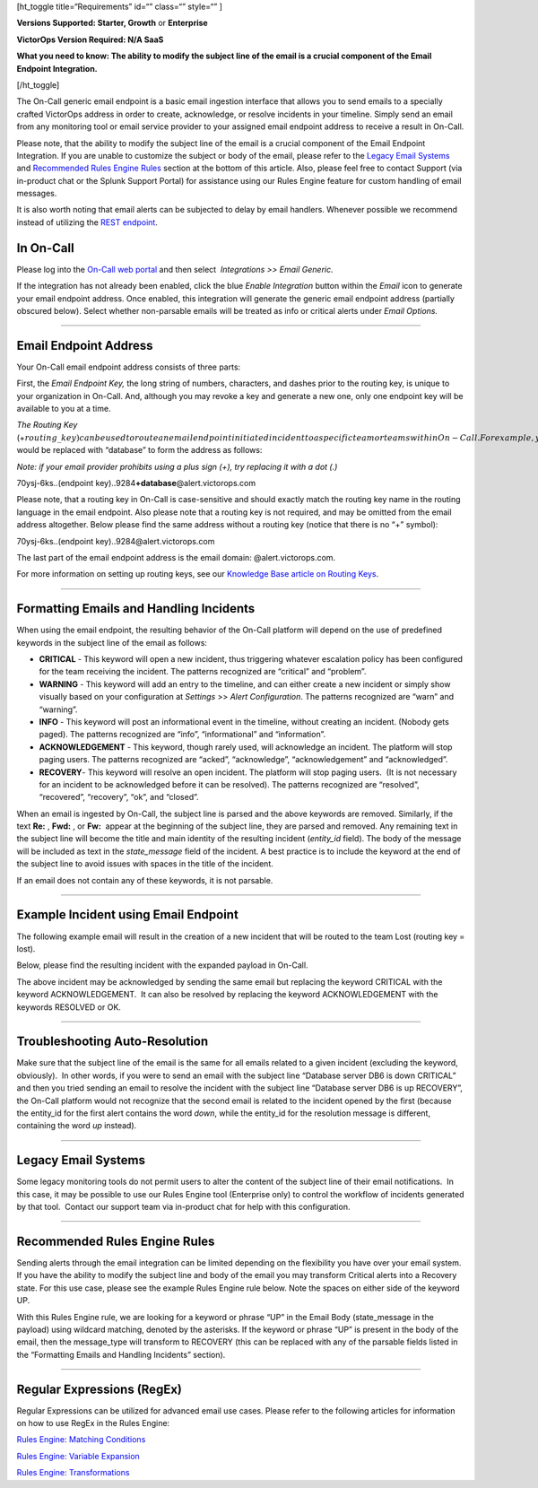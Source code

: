 [ht_toggle title=“Requirements” id=“” class=“” style=“” ]

**Versions Supported: Starter, Growth** or **Enterprise**

**VictorOps Version Required: N/A SaaS**

**What you need to know: The ability to modify the subject line of the
email is a crucial component of the Email Endpoint Integration.**

[/ht_toggle]

The On-Call generic email endpoint is a basic email ingestion interface
that allows you to send emails to a specially crafted VictorOps address
in order to create, acknowledge, or resolve incidents in your timeline.
Simply send an email from any monitoring tool or email service provider
to your assigned email endpoint address to receive a result in On-Call.

Please note, that the ability to modify the subject line of the email is
a crucial component of the Email Endpoint Integration. If you are unable
to customize the subject or body of the email, please refer to the
`Legacy Email
Systems <https://help.victorops.com/knowledge-base/victorops-generic-email-endpoint/>`__
and `Recommended Rules Engine
Rules <https://help.victorops.com/knowledge-base/victorops-generic-email-endpoint/#recommended-rules-engine-rules>`__
section at the bottom of this article. Also, please feel free to contact
Support (via in-product chat or the Splunk Support Portal) for
assistance using our Rules Engine feature for custom handling of email
messages.

It is also worth noting that email alerts can be subjected to delay by
email handlers. Whenever possible we recommend instead of utilizing the
`REST
endpoint <https://help.victorops.com/knowledge-base/rest-endpoint-integration-guide/>`__.

**In On-Call**
==============

Please log into the `On-Call web
portal <https://portal.victorops.com/auth>`__ and then
select  *Integrations* *>> Email Generic.* 

.. image:: images/Integrations-Page-1.png

If the integration has not already been enabled, click the blue *Enable
Integration* button within the *Email* icon to generate your email
endpoint address. Once enabled, this integration will generate
the generic email endpoint address (partially obscured below). Select
whether non-parsable emails will be treated as info or critical alerts
under *Email Options.*

.. image:: images/Email-Integration-page-1.png

--------------

**Email Endpoint Address**
==========================

Your On-Call email endpoint address consists of three parts:

First, the *Email Endpoint Key,* the long string of numbers, characters,
and dashes prior to the routing key, is unique to your organization in
On-Call. And, although you may revoke a key and generate a new one, only
one endpoint key will be available to you at a time.

*The Routing Key*
(+\ :math:`routing\_key) can be used to route an email endpoint initiated incident to a specific team or teams within On-Call. For example, you've established a routing key named _database._ The phrase "`\ routing_key”
would be replaced with “database” to form the address as follows:

*Note: if your email provider prohibits using a plus sign (+), try
replacing it with a dot (.)*

70ysj-6ks..(endpoint key)..9284\ **+database**\ @alert.victorops.com

Please note, that a routing key in On-Call is case-sensitive and should
exactly match the routing key name in the routing language in the email
endpoint. Also please note that a routing key is not required, and may
be omitted from the email address altogether. Below please find the same
address without a routing key (notice that there is no “+” symbol):

70ysj-6ks..(endpoint key)..9284@alert.victorops.com

The last part of the email endpoint address is the email domain:
@alert.victorops.com.

For more information on setting up routing keys, see our `Knowledge Base
article on
Routing Keys <https://help.victorops.com/knowledge-base/routing-keys/>`__.

--------------

**Formatting Emails and Handling Incidents**
============================================

When using the email endpoint, the resulting behavior of the On-Call
platform will depend on the use of predefined keywords in the subject
line of the email as follows:

-  **CRITICAL** - This keyword will open a new incident, thus triggering
   whatever escalation policy has been configured for the team receiving
   the incident. The patterns recognized are “critical” and “problem”.
-  **WARNING** - This keyword will add an entry to the timeline, and can
   either create a new incident or simply show visually based on your
   configuration at *Settings* >> *Alert Configuration*. The patterns
   recognized are “warn” and “warning”.
-  **INFO** - This keyword will post an informational event in the
   timeline, without creating an incident. (Nobody gets paged). The
   patterns recognized are “info”, “informational” and “information”.
-  **ACKNOWLEDGEMENT** - This keyword, though rarely used, will
   acknowledge an incident. The platform will stop paging users. The
   patterns recognized are “acked”, “acknowledge”, “acknowledgement” and
   “acknowledged”.
-  **RECOVERY**- This keyword will resolve an open incident. The
   platform will stop paging users.  (It is not necessary for an
   incident to be acknowledged before it can be resolved). The patterns
   recognized are “resolved”, “recovered”, “recovery”, “ok”, and
   “closed”.

When an email is ingested by On-Call, the subject line is parsed and the
above keywords are removed. Similarly, if the text **Re:** , **Fwd:** ,
or **Fw:**  appear at the beginning of the subject line, they are parsed
and removed. Any remaining text in the subject line will become the
title and main identity of the resulting incident (*entity_id* field).
The body of the message will be included as text in the *state_message*
field of the incident. A best practice is to include the keyword at the
end of the subject line to avoid issues with spaces in the title of the
incident.

If an email does not contain any of these keywords, it is not parsable.

--------------

**Example Incident using Email Endpoint**
=========================================

The following example email will result in the creation of a new
incident that will be routed to the team Lost (routing key = lost).

.. image:: images/Sent-Email-3.png

Below, please find the resulting incident with the expanded payload in
On-Call.

.. image:: images/Incident-1.png

The above incident may be acknowledged by sending the same email but
replacing the keyword CRITICAL with the keyword ACKNOWLEDGEMENT.  It can
also be resolved by replacing the keyword ACKNOWLEDGEMENT with the
keywords RESOLVED or OK.

--------------

**Troubleshooting Auto-Resolution**
===================================

Make sure that the subject line of the email is the same for all emails
related to a given incident (excluding the keyword, obviously).  In
other words, if you were to send an email with the subject line
“Database server DB6 is down CRITICAL” and then you tried sending an
email to resolve the incident with the subject line “Database server DB6
is up RECOVERY”, the On-Call platform would not recognize that the
second email is related to the incident opened by the first (because the
entity_id for the first alert contains the word *down*, while the
entity_id for the resolution message is different, containing the
word *up* instead).

--------------

**Legacy Email Systems**
========================

Some legacy monitoring tools do not permit users to alter the content of
the subject line of their email notifications.  In this case, it may be
possible to use our Rules Engine tool (Enterprise only) to control the
workflow of incidents generated by that tool.  Contact our support team
via in-product chat for help with this configuration.

--------------

**Recommended Rules Engine Rules**
==================================

Sending alerts through the email integration can be limited depending on
the flexibility you have over your email system. If you have the ability
to modify the subject line and body of the email you may transform
Critical alerts into a Recovery state. For this use case, please see the
example Rules Engine rule below. Note the spaces on either side of the
keyword UP.

.. image:: images/Rules-Engine-1.png

With this Rules Engine rule, we are looking for a keyword or phrase “UP”
in the Email Body (state_message in the payload) using wildcard
matching, denoted by the asterisks. If the keyword or phrase “UP” is
present in the body of the email, then the message_type will transform
to RECOVERY (this can be replaced with any of the parsable fields listed
in the “Formatting Emails and Handling Incidents” section).

--------------

**Regular Expressions (RegEx)**
===============================

Regular Expressions can be utilized for advanced email use cases. Please
refer to the following articles for information on how to use RegEx in
the Rules Engine:

`Rules Engine: Matching
Conditions <https://help.victorops.com/knowledge-base/transmogrifier-matching-conditions/#matching-with-regular-expressions-regex>`__

`Rules Engine: Variable
Expansion <https://help.victorops.com/knowledge-base/transmogrifier-variable-expansion/#variable-expansion-via-regex-capture-group>`__

`Rules Engine:
Transformations <https://help.victorops.com/knowledge-base/transmogrifier-transformations/#transformcreate-fields-from-an-email-body-with-regex>`__
